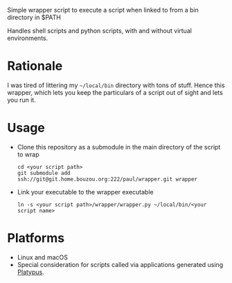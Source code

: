 #+OPTIONS: toc:nil

Simple wrapper script to execute a script when linked to from a bin directory in
$PATH

Handles shell scripts and python scripts, with and without virtual
environments.

* Rationale
I was tired of littering my =~/local/bin= directory with tons of stuff. Hence this wrapper, which lets you keep the particulars of a script out of sight and lets you run it.

* Usage
- Clone this repository as a submodule in the main directory of the
  script to wrap
  #+begin_src shell
    cd <your script path>
    git submodule add ssh://git@git.home.bouzou.org:222/paul/wrapper.git wrapper
  #+end_src
- Link your executable to the wrapper executable
  #+begin_src shell
    ln -s <your script path>/wrapper/wrapper.py ~/local/bin/<your script name>
  #+end_src

* Platforms
- Linux and macOS
- Special consideration for scripts called via applications generated
  using [[https://sveinbjorn.org/platypus][Platypus]].
